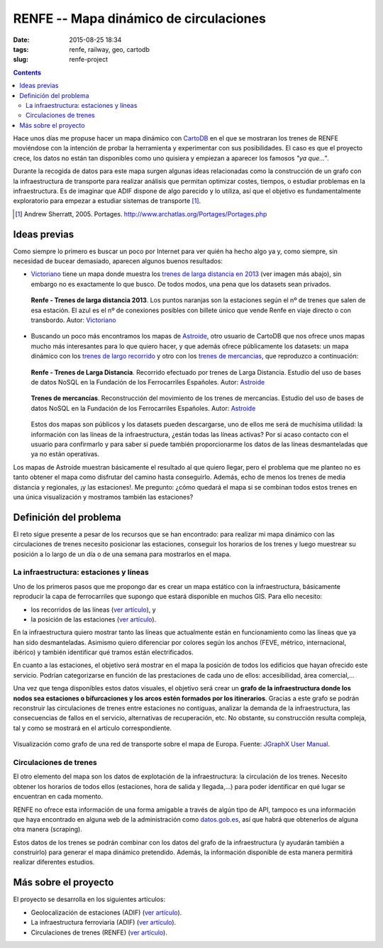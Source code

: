 RENFE -- Mapa dinámico de circulaciones
=======================================

:date: 2015-08-25 18:34
:tags: renfe, railway, geo, cartodb
:slug: renfe-project

.. contents::

Hace unos días me propuse hacer un mapa dinámico con CartoDB_ en el que se
mostraran los trenes de RENFE moviéndose con la intención de probar la herramienta y experimentar
con sus posibilidades. El caso es que el proyecto crece, los datos no están tan disponibles como
uno quisiera y empiezan a aparecer los famosos *"ya que..."*.

.. _CartoDB: https://cartodb.com/

Durante la recogida de datos para este mapa surgen algunas ideas relacionadas como la construcción
de un grafo con la infraestructura de transporte para realizar análisis que permitan optimizar
costes, tiempos, o estudiar problemas en la infraestructura. Es de imaginar que ADIF dispone de
algo parecido y lo utiliza, así que el objetivo es fundamentalmente exploratorio para empezar a
estudiar sistemas de transporte [#]_.

.. [#] Andrew Sherratt, 2005. Portages. http://www.archatlas.org/Portages/Portages.php

Ideas previas
-------------
Como siempre lo primero es buscar un poco por Internet para ver quién ha hecho algo ya y, como siempre,
sin necesidad de bucear demasiado, aparecen algunos buenos resultados:

* Victoriano_ tiene un mapa donde muestra los `trenes de larga distancia en 2013`__ (ver imagen más abajo),
  sin embargo no es exactamente lo que busco. De todos modos, una pena que los datasets sean privados.
   
  .. figure:: {filename}/images/renfe-stations-victoriano.png
     :align: center
     :alt: Renfe - Trenes de larga distancia 2013

     **Renfe - Trenes de larga distancia 2013**.
     Los puntos naranjas son la estaciones según el nº de trenes que salen de esa estación.
     El azul es el nº de conexiones posibles con billete único que vende Renfe en viaje directo
     o con transbordo. Autor: Victoriano_
    
* Buscando un poco más encontramos los mapas de Astroide_, otro usuario de CartoDB que nos ofrece unos
  mapas mucho más interesantes para lo que quiero hacer, y que además ofrece públicamente los
  datasets: un mapa dinámico con los `trenes de largo recorrido`_ y otro con los `trenes de mercancias`_,
  que reproduzco a continuación:
  
  .. figure:: {filename}/images/renfe-stations-astroide-largadistancia.png
     :align: center
     :alt: Renfe - Trenes de larga distancia

     **Renfe - Trenes de Larga Distancia**.
     Recorrido efectuado por trenes de Larga Distancia. Estudio del uso de bases de datos NoSQL en
     la Fundación de los Ferrocarriles Españoles. Autor: Astroide_
    
    
  .. figure:: {filename}/images/renfe-stations-astroide-mercancias.png
     :align: center
     :alt: Renfe - Trenes de mercancias

     **Trenes de mercancías**.
     Reconstrucción del movimiento de los trenes de mercancías. Estudio del uso de bases de datos NoSQL en
     la Fundación de los Ferrocarriles Españoles. Autor: Astroide_
  
  Estos dos mapas son públicos y los datasets pueden descargarse, uno de ellos me será de muchísima
  utilidad: la información con las líneas de la infraestructura, ¿están todas las líneas activas? Por
  si acaso contacto con el usuario para confirmarlo y para saber si puede también proporcionarme los
  datos de las líneas desmanteladas que ya no están operativas.
   
.. _Victoriano: https://twitter.com/victorianoi
__ https://victoriano-v21.cartodb.com/viz/aac847aa-e882-11e2-bc2b-d90ab36db2dd/public_map
.. _Astroide: https://astroide.cartodb.com/maps
.. _trenes de largo recorrido: https://astroide.cartodb.com/viz/83f346cc-18bc-11e5-a62d-0e9d821ea90d/public_map
.. _trenes de mercancias: https://astroide.cartodb.com/viz/5b6b5838-1aa7-11e5-858b-0e018d66dc29/public_map


Los mapas de Astroide muestran básicamente el resultado al que quiero llegar, pero el problema que
me planteo no es tanto obtener el mapa como disfrutar del camino hasta conseguirlo. Además, echo de
menos los trenes de media distancia y regionales, ¡y las estaciones!. Me pregunto: ¿cómo quedará el
mapa si se combinan todos estos trenes en una única visualización y mostramos también las estaciones?


Definición del problema
-----------------------
El reto sigue presente a pesar de los recursos que se han encontrado: para realizar mi mapa dinámico con
las circulaciones de trenes necesito posicionar las estaciones, conseguir los horarios de los trenes y
luego muestrear su posición a lo largo de un día o de una semana para mostrarlos en el mapa.

La infraestructura: estaciones y líneas
+++++++++++++++++++++++++++++++++++++++
Uno de los primeros pasos que me propongo dar es crear un mapa estático con la infraestructura, básicamente
reproducir la capa de ferrocarriles que supongo que estará disponible en muchos GIS. Para ello necesito:

* los recorridos de las líneas (`ver artículo <{filename}/Projects/renfe_project_lines.rst>`__), y
* la posición de las estaciones (`ver artículo <{filename}/Projects/renfe_project_stations.rst>`__).

En la infraestructura quiero mostrar tanto las líneas que actualmente están en funcionamiento como las
líneas que ya han sido desmanteladas. Asimismo quiero diferenciar por colores según los anchos (FEVE,
métrico, internacional, ibérico) y también identificar qué tramos están electrificados.

En cuanto a las estaciones, el objetivo será mostrar en el mapa la posición de todos los edificios
que hayan ofrecido este servicio. Podrían categorizarse en función de las prestaciones de cada uno
de ellos: accesibilidad, área comercial,...

Una vez que tenga disponibles estos datos visuales, el objetivo será crear un **grafo de la infraestructura
donde los nodos sea estaciones o bifurcaciones y los arcos estén formados por los itinerarios**. Gracias
a este grafo se podrán reconstruir las circulaciones de trenes entre estaciones no contiguas, analizar la
demanda de la infraestructura, las consecuencias de fallos en el servicio, alternativas de recuperación, etc.
No obstante, su construcción resulta compleja, tal y como se mostrará en el artículo correspondiente.

.. figure:: {filename}/images/jgraph-transport-system.png
   :align: center
   :alt: Visualización de un sistema de transporte sobre el mapa de Europa

   Visualización como grafo de una red de transporte sobre el mapa de Europa. Fuente: `JGraphX User Manual <https://jgraph.github.io/mxgraph/docs/manual_javavis.html>`__.


Circulaciones de trenes
+++++++++++++++++++++++
El otro elemento del mapa son los datos de explotación de la infraestructura: la circulación de los
trenes. Necesito obtener los horarios de todos ellos (estaciones, hora de salida y llegada,...)
para poder identificar en qué lugar se encuentran en cada momento.

RENFE no ofrece esta información de una forma amigable a través de algún tipo de API, tampoco es una
información que haya encontrado en alguna web de la administración como `datos.gob.es`_, así que
habrá que obtenerlos de alguna otra manera (scraping).

.. _datos.gob.es: http://datos.gob.es/

Estos datos de los trenes se podrán combinar con los datos del grafo de la infraestructura (y
ayudarán también a construirlo) para generar el mapa dinámico pretendido. Además,
la información disponible de esta manera permitirá realizar diferentes estudios.


Más sobre el proyecto
---------------------
El proyecto se desarrolla en los siguientes artículos:

* Geolocalización de estaciones (ADIF) (`ver artículo <{filename}/Projects/renfe_project_stations.rst>`__).
* La infraestructura ferroviaria (ADIF) (`ver artículo <{filename}/Projects/renfe_project_lines.rst>`__).
* Circulaciones de trenes (RENFE) (`ver artículo <{filename}/Projects/renfe_project_trains.rst>`__).
